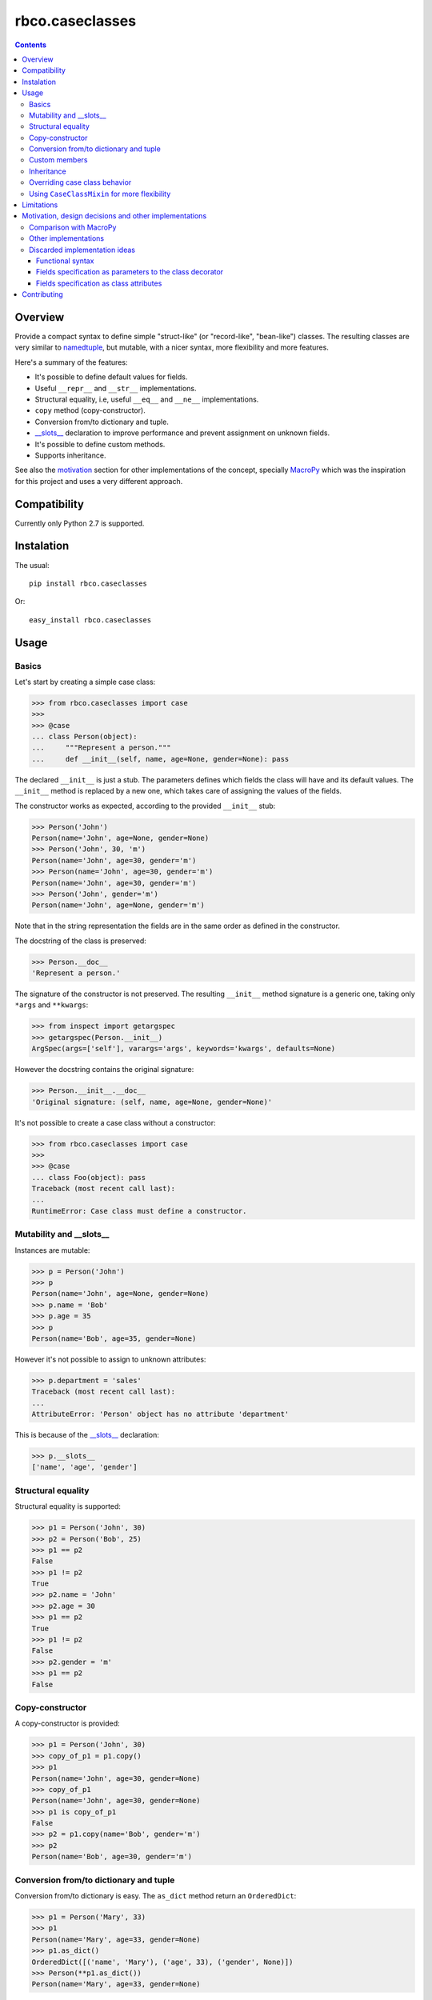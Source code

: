 ================
rbco.caseclasses
================

.. image:: https://travis-ci.org/rafaelbco/rbco.caseclasses.svg?branch=master
   :target: https://travis-ci.org/rafaelbco/rbco.caseclasses
   :alt: Build status

.. image:: https://coveralls.io/repos/rafaelbco/rbco.caseclasses/badge.png
   :target: https://coveralls.io/r/rafaelbco/rbco.caseclasses
   :alt: Coverage

.. .. image:: https://img.shields.io/pypi/dm/rbco.caseclasses.svg
   :target: https://pypi.python.org/pypi/rbco.caseclasses/
   :alt: Downloads

.. image:: https://img.shields.io/pypi/v/rbco.caseclasses.svg
   :target: https://pypi.python.org/pypi/rbco.caseclasses/
   :alt: Latest Version

.. image:: https://img.shields.io/pypi/l/rbco.caseclasses.svg
    :target: https://raw.githubusercontent.com/rafaelbco/rbco.caseclasses/master/docs/LICENSE.txt
    :alt: License

.. contents::

Overview
========

Provide a compact syntax to define simple "struct-like" (or "record-like", "bean-like") classes.
The resulting classes are very similar to namedtuple_, but mutable, with a nicer syntax, more
flexibility and more features.

Here's a summary of the features:

- It's possible to define default values for fields.
- Useful ``__repr__`` and ``__str__`` implementations.
- Structural equality, i.e, useful ``__eq__`` and ``__ne__`` implementations.
- ``copy`` method (copy-constructor).
- Conversion from/to dictionary and tuple.
- `__slots__`_ declaration to improve performance and prevent assignment on unknown fields.
- It's possible to define custom methods.
- Supports inheritance.

See also the motivation_ section for other implementations of the concept, specially MacroPy_
which was the inspiration for this project and uses a very different approach.


Compatibility
=============

Currently only Python 2.7 is supported.


Instalation
===========

The usual::

    pip install rbco.caseclasses

Or::

    easy_install rbco.caseclasses


Usage
=====

Basics
------

Let's start by creating a simple case class:

.. code:: python

    >>> from rbco.caseclasses import case
    >>>
    >>> @case
    ... class Person(object):
    ...     """Represent a person."""
    ...     def __init__(self, name, age=None, gender=None): pass

The declared ``__init__`` is just a stub. The parameters defines which fields the class will have
and its default values. The ``__init__`` method is replaced by a new one, which takes care of
assigning the values of the fields.

The constructor works as expected, according to the provided ``__init__`` stub:

.. code:: python

    >>> Person('John')
    Person(name='John', age=None, gender=None)
    >>> Person('John', 30, 'm')
    Person(name='John', age=30, gender='m')
    >>> Person(name='John', age=30, gender='m')
    Person(name='John', age=30, gender='m')
    >>> Person('John', gender='m')
    Person(name='John', age=None, gender='m')

Note that in the string representation the fields are in the same order as defined in the
constructor.

The docstring of the class is preserved:

.. code:: python

    >>> Person.__doc__
    'Represent a person.'

The signature of the constructor is not preserved. The resulting ``__init__`` method signature
is a generic one, taking only ``*args`` and ``**kwargs``:

.. code:: python

    >>> from inspect import getargspec
    >>> getargspec(Person.__init__)
    ArgSpec(args=['self'], varargs='args', keywords='kwargs', defaults=None)

However the docstring contains the original signature:

.. code:: python

    >>> Person.__init__.__doc__
    'Original signature: (self, name, age=None, gender=None)'

It's not possible to create a case class without a constructor:

.. code:: python

    >>> from rbco.caseclasses import case
    >>>
    >>> @case
    ... class Foo(object): pass
    Traceback (most recent call last):
    ...
    RuntimeError: Case class must define a constructor.


Mutability and __slots__
------------------------

Instances are mutable:

.. code:: python

    >>> p = Person('John')
    >>> p
    Person(name='John', age=None, gender=None)
    >>> p.name = 'Bob'
    >>> p.age = 35
    >>> p
    Person(name='Bob', age=35, gender=None)

However it's not possible to assign to unknown attributes:

.. code:: python

    >>> p.department = 'sales'
    Traceback (most recent call last):
    ...
    AttributeError: 'Person' object has no attribute 'department'

This is because of the `__slots__`_ declaration:

.. code:: python

    >>> p.__slots__
    ['name', 'age', 'gender']


Structural equality
-------------------

Structural equality is supported:

.. code:: python

    >>> p1 = Person('John', 30)
    >>> p2 = Person('Bob', 25)
    >>> p1 == p2
    False
    >>> p1 != p2
    True
    >>> p2.name = 'John'
    >>> p2.age = 30
    >>> p1 == p2
    True
    >>> p1 != p2
    False
    >>> p2.gender = 'm'
    >>> p1 == p2
    False


Copy-constructor
----------------

A copy-constructor is provided:

.. code:: python

    >>> p1 = Person('John', 30)
    >>> copy_of_p1 = p1.copy()
    >>> p1
    Person(name='John', age=30, gender=None)
    >>> copy_of_p1
    Person(name='John', age=30, gender=None)
    >>> p1 is copy_of_p1
    False
    >>> p2 = p1.copy(name='Bob', gender='m')
    >>> p2
    Person(name='Bob', age=30, gender='m')


Conversion from/to dictionary and tuple
---------------------------------------

Conversion from/to dictionary is easy. The ``as_dict`` method return an ``OrderedDict``:

.. code:: python

    >>> p1 = Person('Mary', 33)
    >>> p1
    Person(name='Mary', age=33, gender=None)
    >>> p1.as_dict()
    OrderedDict([('name', 'Mary'), ('age', 33), ('gender', None)])
    >>> Person(**p1.as_dict())
    Person(name='Mary', age=33, gender=None)

Conversion from/to tuple is also possible:

.. code:: python

    >>> p1 = Person('John', 30)
    >>> p1
    Person(name='John', age=30, gender=None)
    >>> p1.as_tuple()
    ('John', 30, None)
    >>> Person(*p1.as_tuple())
    Person(name='John', age=30, gender=None)


.. _`custom members`:

Custom members
--------------

Case classes are very much like regular classes. It's possible to define any kind of custom
members.

The most common case should be adding a custom instance method:

.. code:: python

    >>> import math
    >>> @case
    ... class Point(object):
    ...     def __init__(self, x, y): pass
    ...
    ...     def distance(self, other):
    ...         return math.sqrt((self.x - other.x)**2 + (self.y - other.y)**2)
    >>> p1 = Point(0, 0)
    >>> p2 = Point(10, 0)
    >>> p1.distance(p2)
    10.0

Other kinds of class members are supported as well:

.. code:: python

    >>> @case
    ... class Example(object):
    ...     class_attribute = 'some value'
    ...
    ...     def __init__(self, field1): pass
    ...
    ...     @staticmethod
    ...     def static_method():
    ...         print 'This is an static method.'
    ...
    ...     @classmethod
    ...     def class_method(cls):
    ...         print 'This is a class method of the class {}.'.format(cls.__name__)
    ...
    >>> e = Example('example')
    >>> Example.class_attribute
    'some value'
    >>> e.class_attribute
    'some value'
    >>> Example.static_method()
    This is an static method.
    >>> Example.class_method()
    This is a class method of the class Example.


Inheritance
-----------

Let's create a base case class and a derived one:

.. code:: python

    >>> @case
    ... class Person(object):
    ...     def __init__(self, name, age=None, gender=None): pass
    ...
    ...     def present(self):
    ...         print "I'm {}, {} years old and my gender is '{}'.".format(
    ...             self.name,
    ...             self.age,
    ...             self.gender
    ...         )
    ...
    >>> @case
    ... class Employee(Person):
    ...     def __init__(self, name, age=None, gender=None, department=None): pass

It's necessary to repeat the fields of the base class, but you would have to do that anyway if
you were implementing the case classes manually.

Methods from the base class are inherited:

.. code:: python

    >>> p = Person('John', 30, 'm')
    >>> p.present()
    I'm John, 30 years old and my gender is 'm'.
    >>> e = Employee('Mary', 33, 'f', 'sales')
    >>> e.present()
    I'm Mary, 33 years old and my gender is 'f'.

Instances of ``Person`` and ``Employee`` will always be considered different, since employees
have an extra field:

.. code:: python

    >>> p = Person('John')
    >>> e = Employee('John')
    >>> p == e
    False

Overriding a base class method works as expected:

.. code:: python

    >>> @case
    ... class ImprovedEmployee(Employee):
    ...     def present(self):
    ...         super(ImprovedEmployee, self).present()
    ...         print 'I work at the {} department.'.format(self.department)
    ...
    >>> ie = ImprovedEmployee(name='Mary', department='marketing', age=33, gender='f')
    >>> ie.present()
    I'm Mary, 33 years old and my gender is 'f'.
    I work at the marketing department.


Overriding case class behavior
------------------------------

It's possible to override the standard case class methods (``__repr__``, ``__eq__``, etc).
For example:

.. code:: python

    >>> @case
    ... class Foo(object):
    ...     def __init__(self, bar): pass
    ...
    ...     def __eq__(self, other):
    ...         return True  # All `Foo`s are equal.
    ...
    >>> Foo('bar') == Foo('baz')
    True

It's even possible to call the original version on the subclass method:

.. code:: python

    >>> @case
    ... class Foo(object):
    ...     def __init__(self, bar):
    ...         pass
    ...
    ...     def __repr__(self):
    ...         return 'This is my string representation: ' + super(Foo, self).__repr__()
    ...
    >>> Foo('bar')
    This is my string representation: Foo(bar='bar')

It's not possible to override the ``__init__`` method, because it's replaced when the ``@case``
decorator is applied. If a custom constructor is needed using the CaseClassMixin_ can be
a solution.


.. _CaseClassMixin:

Using ``CaseClassMixin`` for more flexibility
---------------------------------------------

The classes created by the ``@case`` decorator inherits from ``CaseClassMixin``.

.. code:: python

    >>> from rbco.caseclasses import CaseClassMixin
    >>> issubclass(Person, CaseClassMixin)
    True

The ``CaseClassMixin`` provides all the "case class" behavior, except for the constructor.
To use ``CaseClassMixin`` directly the only requirement the subclass must match is to provide a
``__fields__`` attribute, containing a sequence of field names.

This can be useful if greater flexibility is required. In the following example we create a case
class with a custom constructor:

.. code:: python

    >>> class Foo(CaseClassMixin):
    ...     __fields__ = ('field1', 'field2')
    ...
    ...     def __init__(self, field1, *args):
    ...         self.field1 = field1 + '_modified'
    ...         self.field2 = list(args)
    ...
    >>> Foo('bar', 1, 2)
    Foo(field1='bar_modified', field2=[1, 2])


Limitations
===========

- The constructor of a case class cannot be customized because it's replaced when the ``@case``
  decorator is applied. See the section about CaseClassMixin_ for an alternative.

- It's not possible to assign to unknow fields because of the ``__slots__`` declaration.

- The constructor cannot take ``*args`` or ``**kwargs``:

  .. code:: python

    >>> @case
    ... class Foo(object):
    ...     def __init__(self, **kwargs): pass
    Traceback (most recent call last):
    ...
    RuntimeError: Case class constructor cannot take *args or **kwargs.

  See the section about CaseClassMixin_ for an alternative.


.. _motivation:

Motivation, design decisions and other implementations
======================================================

Comparison with MacroPy
-----------------------

The idea for this project came from MacroPy_. It provides an implementation of case classes using
syntactic macros, which results in a very elegant way to define the case classes.
The motivation was to provide similar functionality without resorting to syntactic macros nor
string evaluation (`the approach took by namedtuple`__). In other words: to provide the best
implementation possible without using much magic.

__ `namedtuple source code`_

The comparison to MacroPy_ can be summarized as follows:

Advantages:

- No magic.
- Allows any kind of `custom members`_, including instance methods.
- Since case classes are just regular classes, any kind of inheritance is allowed.

Disadvantages:

- MacroPy syntax is much nicer. The ``__init__`` stub thing can be considered kind of ugly
  in comparison.
- Do not support custom initialization logic. This can be achieved by using CaseClassMixin_ but
  additional work will have to be done by the programmer.
- Do not support ``*args`` and ``**kwargs`` in the constructor. Again, this can be achieved by
  using CaseClassMixin_ at the expense of doing more work.


Other implementations
---------------------

Other implementations of the "case class" concept (or similar) in Python exists:

- The constructor stub mechanism idea was stole from `this implementation`__ by hwiechers.

__ `hwiechers`_

- A simple implementation by Brian Wickman can be found in `this Gist`__.

__ `wickman gist`_

- `This discussion`__ on stackoverflow has some implementation ideas.

__ `stackoverflow discussion`_


Discarded implementation ideas
------------------------------

Some implementation ideas were considered but discarded afterwards. Here some of them are
discussed.

Functional syntax
^^^^^^^^^^^^^^^^^

This means using a function to generate the class. This would be something like this:

.. code:: python

    Person = case_class('Person', 'name', age=None, gender=None)

The first problem with this idea is that there's no way to preserve the order of the fields.
The ``case_class`` function would have to be defined like this:

.. code:: python

    def case_class(__name__, *args, **kwargs):
        ...

``**kwargs`` is a unordered dictionary, so the order of the fields is lost.

To overcome this the following syntax could be used:

.. code:: python

    Person = case_class('Person', 'name', 'age', 'gender', age=None, gender=None)

I thinks this syntax is not elegant enough. I don't like the repetition of field names and to have
field names represented as both strings and parameter names.

Perhaps something like this would work too:

.. code:: python

    Person = case_class('Person', ['name', 'age', 'gender'], {'age': None, 'gender': None})

But again I think the syntax is not elegant.

Also, some functionalities would be difficult to support using this syntax, namely:

- *Custom members*. This would mean complicate the signature of the ``case_class`` function or
  add the custom members after the class is created. Like this:

    .. code:: python

        Person = case_class('Person', ...)

        def present(self):
            print ...

        Person.present = present

  Not very elegant.

- *Inheritance*. This would require a new parameter to the ``case_class`` function, to allow to
  pass in a base class.


Fields specification as parameters to the class decorator
^^^^^^^^^^^^^^^^^^^^^^^^^^^^^^^^^^^^^^^^^^^^^^^^^^^^^^^^^

This would end the necessity to define an empty constructor. The syntax would be like this:

.. code:: python

    @case(name, age=None, gender=None)
    class Person(object):
        'Represent a person.'

The same problem faced by the function syntax arises: field ordering is not preserved, since
the ``case`` function would have to accept a ``**kwargs`` argument, which is an unordered dict.

Alternate syntaxes, similar to the ones presented for the functional syntax, could overcome the
field ordering problem. However I think the solution using a ``__init__`` stub to define the
fields is more elegant.


Fields specification as class attributes
^^^^^^^^^^^^^^^^^^^^^^^^^^^^^^^^^^^^^^^^

The syntax would be like this:

.. code:: python

    @case
    class Person(object):
        name = NO_DEFAULT_VALUE
        age = None
        gender = None

Again, there's no way to preserve the order of the fields. The ``case`` function would have to
retrieve the class attributes from ``Person.__dic__``, which is unordered.

Maybe something like this would work:

.. code:: python

    @case
    class Person(object):
        __fields__ = (
            ('name', NO_DEFAULT_VALUE),
            ('age', None),
            ('gender', None)
        )

However I think the solution using a ``__init__`` stub to define the fields is more elegant.

Contributing
============

Please fork this project and submit a pull request if you would like to contribute.
Thanks in advance !


.. Referências:
.. _namedtuple: https://docs.python.org/2/library/collections.html#collections.namedtuple
.. _`__slots__`: https://docs.python.org/2/reference/datamodel.html?highlight=__slots__#__slots__
.. _MacroPy: https://github.com/lihaoyi/macropy#case-classes
.. _`namedtuple source code`: https://github.com/python/cpython/blob/2.7/Lib/collections.py
.. _`wickman gist`: https://gist.github.com/wickman/857930
.. _`stackoverflow discussion`: http://stackoverflow.com/questions/1264833/python-class-factory-to-produce-simple-struct-like-classes
.. _`hwiechers`: http://hwiechers.blogspot.com.br/2010/08/case-classes-in-python.html